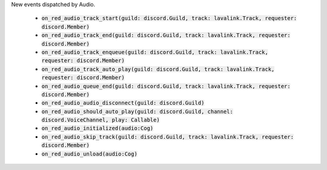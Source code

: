 New events dispatched by Audio.

 - :code:`on_red_audio_track_start(guild: discord.Guild, track: lavalink.Track, requester: discord.Member)`
 - :code:`on_red_audio_track_end(guild: discord.Guild, track: lavalink.Track, requester: discord.Member)`
 - :code:`on_red_audio_track_enqueue(guild: discord.Guild, track: lavalink.Track, requester: discord.Member)`
 - :code:`on_red_audio_track_auto_play(guild: discord.Guild, track: lavalink.Track, requester: discord.Member)`
 - :code:`on_red_audio_queue_end(guild: discord.Guild, track: lavalink.Track, requester: discord.Member)`
 - :code:`on_red_audio_audio_disconnect(guild: discord.Guild)`
 - :code:`on_red_audio_should_auto_play(guild: discord.Guild, channel: discord.VoiceChannel, play: Callable)`
 - :code:`on_red_audio_initialized(audio:Cog)`
 - :code:`on_red_audio_skip_track(guild: discord.Guild, track: lavalink.Track, requester: discord.Member)`
 - :code:`on_red_audio_unload(audio:Cog)`
